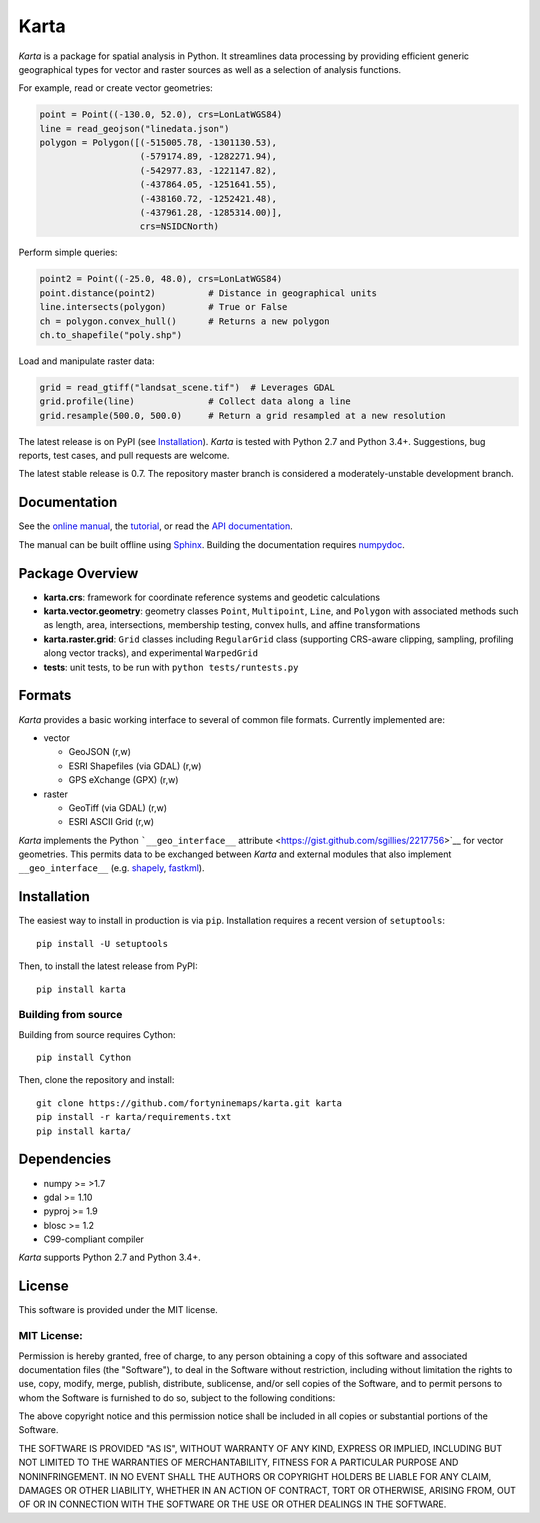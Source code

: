 Karta
=====

|Build Status|

*Karta* is a package for spatial analysis in Python. It streamlines data
processing by providing efficient generic geographical types for vector
and raster sources as well as a selection of analysis functions.

For example, read or create vector geometries:

.. code:: python

    point = Point((-130.0, 52.0), crs=LonLatWGS84)
    line = read_geojson("linedata.json")
    polygon = Polygon([(-515005.78, -1301130.53),
                       (-579174.89, -1282271.94),
                       (-542977.83, -1221147.82),
                       (-437864.05, -1251641.55),
                       (-438160.72, -1252421.48),
                       (-437961.28, -1285314.00)],
                       crs=NSIDCNorth)

Perform simple queries:

.. code:: python

    point2 = Point((-25.0, 48.0), crs=LonLatWGS84)
    point.distance(point2)          # Distance in geographical units
    line.intersects(polygon)        # True or False
    ch = polygon.convex_hull()      # Returns a new polygon
    ch.to_shapefile("poly.shp")

Load and manipulate raster data:

.. code:: python

    grid = read_gtiff("landsat_scene.tif")  # Leverages GDAL
    grid.profile(line)              # Collect data along a line
    grid.resample(500.0, 500.0)     # Return a grid resampled at a new resolution

The latest release is on PyPI (see `Installation <#installation>`__).
*Karta* is tested with Python 2.7 and Python 3.4+. Suggestions, bug
reports, test cases, and pull requests are welcome.

The latest stable release is 0.7. The repository master branch is
considered a moderately-unstable development branch.

Documentation
-------------

See the `online
manual <http://www.fortyninemaps.com/kartadocs/introduction.html>`__,
the
`tutorial <http://www.fortyninemaps.com/kartadocs/_static/tutorial.html>`__,
or read the `API
documentation <http://www.fortyninemaps.com/kartadocs/reference.html>`__.

The manual can be built offline using
`Sphinx <http://sphinx-doc.org/>`__. Building the documentation requires
`numpydoc <https://github.com/numpy/numpydoc>`__.

Package Overview
----------------

-  **karta.crs**: framework for coordinate reference systems and
   geodetic calculations

-  **karta.vector.geometry**: geometry classes ``Point``,
   ``Multipoint``, ``Line``, and ``Polygon`` with associated methods
   such as length, area, intersections, membership testing, convex
   hulls, and affine transformations

-  **karta.raster.grid**: ``Grid`` classes including ``RegularGrid``
   class (supporting CRS-aware clipping, sampling, profiling along
   vector tracks), and experimental ``WarpedGrid``

-  **tests**: unit tests, to be run with ``python tests/runtests.py``

Formats
-------

*Karta* provides a basic working interface to several of common file
formats. Currently implemented are:

-  vector

   -  GeoJSON (r,w)
   -  ESRI Shapefiles (via GDAL) (r,w)
   -  GPS eXchange (GPX) (r,w)

-  raster

   -  GeoTiff (via GDAL) (r,w)
   -  ESRI ASCII Grid (r,w)

*Karta* implements the Python ```__geo_interface__``
attribute <https://gist.github.com/sgillies/2217756>`__ for vector
geometries. This permits data to be exchanged between *Karta* and
external modules that also implement ``__geo_interface__`` (e.g.
`shapely <https://github.com/Toblerity/Shapely>`__,
`fastkml <https://fastkml.readthedocs.org/en/latest/>`__).

Installation
------------

The easiest way to install in production is via ``pip``. Installation
requires a recent version of ``setuptools``:

::

    pip install -U setuptools

Then, to install the latest release from PyPI:

::

    pip install karta

Building from source
~~~~~~~~~~~~~~~~~~~~

Building from source requires Cython:

::

    pip install Cython

Then, clone the repository and install:

::

    git clone https://github.com/fortyninemaps/karta.git karta
    pip install -r karta/requirements.txt
    pip install karta/

Dependencies
------------

-  numpy >= >1.7
-  gdal >= 1.10
-  pyproj >= 1.9
-  blosc >= 1.2
-  C99-compliant compiler

*Karta* supports Python 2.7 and Python 3.4+.

License
-------

This software is provided under the MIT license.

MIT License:
~~~~~~~~~~~~

Permission is hereby granted, free of charge, to any person obtaining a
copy of this software and associated documentation files (the
"Software"), to deal in the Software without restriction, including
without limitation the rights to use, copy, modify, merge, publish,
distribute, sublicense, and/or sell copies of the Software, and to
permit persons to whom the Software is furnished to do so, subject to
the following conditions:

The above copyright notice and this permission notice shall be included
in all copies or substantial portions of the Software.

THE SOFTWARE IS PROVIDED "AS IS", WITHOUT WARRANTY OF ANY KIND, EXPRESS
OR IMPLIED, INCLUDING BUT NOT LIMITED TO THE WARRANTIES OF
MERCHANTABILITY, FITNESS FOR A PARTICULAR PURPOSE AND NONINFRINGEMENT.
IN NO EVENT SHALL THE AUTHORS OR COPYRIGHT HOLDERS BE LIABLE FOR ANY
CLAIM, DAMAGES OR OTHER LIABILITY, WHETHER IN AN ACTION OF CONTRACT,
TORT OR OTHERWISE, ARISING FROM, OUT OF OR IN CONNECTION WITH THE
SOFTWARE OR THE USE OR OTHER DEALINGS IN THE SOFTWARE.

.. |Build Status| image:: https://travis-ci.org/fortyninemaps/karta.svg?branch=master
   :target: https://travis-ci.org/fortyninemaps/karta
